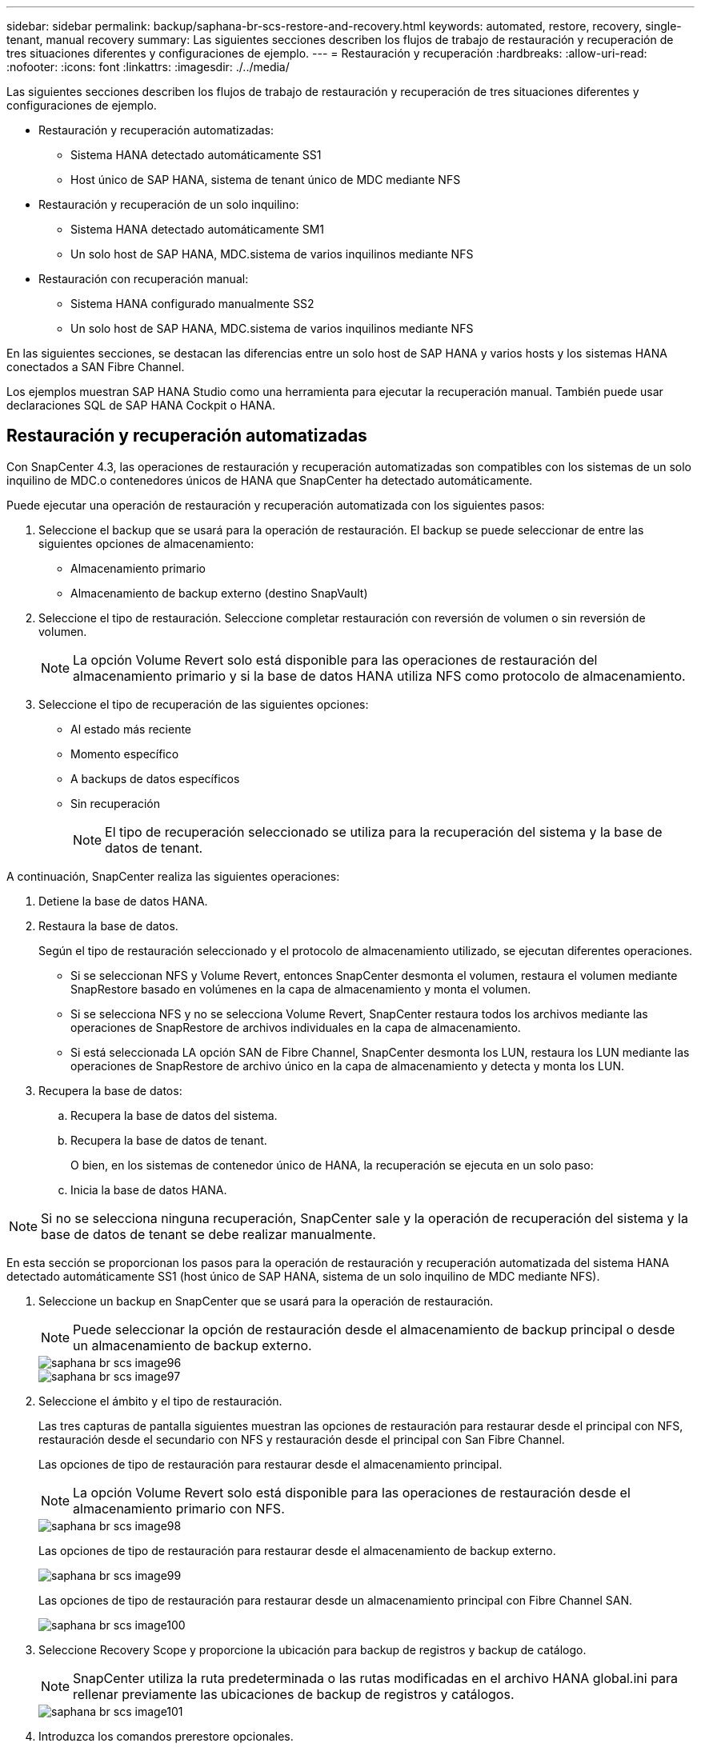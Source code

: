 ---
sidebar: sidebar 
permalink: backup/saphana-br-scs-restore-and-recovery.html 
keywords: automated, restore, recovery, single-tenant, manual recovery 
summary: Las siguientes secciones describen los flujos de trabajo de restauración y recuperación de tres situaciones diferentes y configuraciones de ejemplo. 
---
= Restauración y recuperación
:hardbreaks:
:allow-uri-read: 
:nofooter: 
:icons: font
:linkattrs: 
:imagesdir: ./../media/


[role="lead"]
Las siguientes secciones describen los flujos de trabajo de restauración y recuperación de tres situaciones diferentes y configuraciones de ejemplo.

* Restauración y recuperación automatizadas:
+
** Sistema HANA detectado automáticamente SS1
** Host único de SAP HANA, sistema de tenant único de MDC mediante NFS


* Restauración y recuperación de un solo inquilino:
+
** Sistema HANA detectado automáticamente SM1
** Un solo host de SAP HANA, MDC.sistema de varios inquilinos mediante NFS


* Restauración con recuperación manual:
+
** Sistema HANA configurado manualmente SS2
** Un solo host de SAP HANA, MDC.sistema de varios inquilinos mediante NFS




En las siguientes secciones, se destacan las diferencias entre un solo host de SAP HANA y varios hosts y los sistemas HANA conectados a SAN Fibre Channel.

Los ejemplos muestran SAP HANA Studio como una herramienta para ejecutar la recuperación manual. También puede usar declaraciones SQL de SAP HANA Cockpit o HANA.



== Restauración y recuperación automatizadas

Con SnapCenter 4.3, las operaciones de restauración y recuperación automatizadas son compatibles con los sistemas de un solo inquilino de MDC.o contenedores únicos de HANA que SnapCenter ha detectado automáticamente.

Puede ejecutar una operación de restauración y recuperación automatizada con los siguientes pasos:

. Seleccione el backup que se usará para la operación de restauración. El backup se puede seleccionar de entre las siguientes opciones de almacenamiento:
+
** Almacenamiento primario
** Almacenamiento de backup externo (destino SnapVault)


. Seleccione el tipo de restauración. Seleccione completar restauración con reversión de volumen o sin reversión de volumen.
+

NOTE: La opción Volume Revert solo está disponible para las operaciones de restauración del almacenamiento primario y si la base de datos HANA utiliza NFS como protocolo de almacenamiento.

. Seleccione el tipo de recuperación de las siguientes opciones:
+
** Al estado más reciente
** Momento específico
** A backups de datos específicos
** Sin recuperación
+

NOTE: El tipo de recuperación seleccionado se utiliza para la recuperación del sistema y la base de datos de tenant.





A continuación, SnapCenter realiza las siguientes operaciones:

. Detiene la base de datos HANA.
. Restaura la base de datos.
+
Según el tipo de restauración seleccionado y el protocolo de almacenamiento utilizado, se ejecutan diferentes operaciones.

+
** Si se seleccionan NFS y Volume Revert, entonces SnapCenter desmonta el volumen, restaura el volumen mediante SnapRestore basado en volúmenes en la capa de almacenamiento y monta el volumen.
** Si se selecciona NFS y no se selecciona Volume Revert, SnapCenter restaura todos los archivos mediante las operaciones de SnapRestore de archivos individuales en la capa de almacenamiento.
** Si está seleccionada LA opción SAN de Fibre Channel, SnapCenter desmonta los LUN, restaura los LUN mediante las operaciones de SnapRestore de archivo único en la capa de almacenamiento y detecta y monta los LUN.


. Recupera la base de datos:
+
.. Recupera la base de datos del sistema.
.. Recupera la base de datos de tenant.
+
O bien, en los sistemas de contenedor único de HANA, la recuperación se ejecuta en un solo paso:

.. Inicia la base de datos HANA.





NOTE: Si no se selecciona ninguna recuperación, SnapCenter sale y la operación de recuperación del sistema y la base de datos de tenant se debe realizar manualmente.

En esta sección se proporcionan los pasos para la operación de restauración y recuperación automatizada del sistema HANA detectado automáticamente SS1 (host único de SAP HANA, sistema de un solo inquilino de MDC mediante NFS).

. Seleccione un backup en SnapCenter que se usará para la operación de restauración.
+

NOTE: Puede seleccionar la opción de restauración desde el almacenamiento de backup principal o desde un almacenamiento de backup externo.

+
image::saphana-br-scs-image96.png[saphana br scs image96]

+
image::saphana-br-scs-image97.png[saphana br scs image97]

. Seleccione el ámbito y el tipo de restauración.
+
Las tres capturas de pantalla siguientes muestran las opciones de restauración para restaurar desde el principal con NFS, restauración desde el secundario con NFS y restauración desde el principal con San Fibre Channel.

+
Las opciones de tipo de restauración para restaurar desde el almacenamiento principal.

+

NOTE: La opción Volume Revert solo está disponible para las operaciones de restauración desde el almacenamiento primario con NFS.

+
image::saphana-br-scs-image98.png[saphana br scs image98]

+
Las opciones de tipo de restauración para restaurar desde el almacenamiento de backup externo.

+
image::saphana-br-scs-image99.jpeg[saphana br scs image99]

+
Las opciones de tipo de restauración para restaurar desde un almacenamiento principal con Fibre Channel SAN.

+
image::saphana-br-scs-image100.png[saphana br scs image100]

. Seleccione Recovery Scope y proporcione la ubicación para backup de registros y backup de catálogo.
+

NOTE: SnapCenter utiliza la ruta predeterminada o las rutas modificadas en el archivo HANA global.ini para rellenar previamente las ubicaciones de backup de registros y catálogos.

+
image::saphana-br-scs-image101.png[saphana br scs image101]

. Introduzca los comandos prerestore opcionales.
+
image::saphana-br-scs-image102.png[saphana br scs image102]

. Introduzca los comandos posteriores a la restauración opcionales.
+
image::saphana-br-scs-image103.png[saphana br scs image103]

. Introduzca la configuración de correo electrónico opcional.
+
image::saphana-br-scs-image104.png[saphana br scs image104]

. Para iniciar la operación de restauración, haga clic en Finalizar.
+
image::saphana-br-scs-image105.png[saphana br scs image105]

. SnapCenter ejecuta la operación de restauración y recuperación. Este ejemplo muestra los detalles de la tarea de restauración y recuperación.
+
image::saphana-br-scs-image106.png[saphana br scs image106]





== Operaciones de restauración y recuperación de un solo inquilino

Con SnapCenter 4.3, las operaciones de restauración de un solo inquilino son compatibles con los sistemas MDC de HANA con un único inquilino o con varios inquilinos que SnapCenter ha detectado automáticamente.

Puede realizar una operación de restauración y recuperación de un solo usuario con los pasos siguientes:

. Detener el inquilino a restaurar y recuperar.
. Restaure el inquilino con SnapCenter.
+
** Para una restauración desde el almacenamiento primario, SnapCenter ejecuta las siguientes operaciones:
+
*** *NFS.* almacenamiento de operaciones SnapRestore de archivo único para todos los archivos de la base de datos de arrendatario.
*** *SAN.* Clone y conecte el LUN al host de la base de datos, y copie todos los archivos de la base de datos del arrendatario.


** Para una restauración desde el almacenamiento secundario, SnapCenter ejecuta las siguientes operaciones:
+
*** *NFS.* Operaciones de Restaurar SnapVault de almacenamiento para todos los archivos de la base de datos de arrendatario
*** *SAN.* Clone y conecte el LUN al host de la base de datos, y copie todos los archivos de la base de datos del arrendatario




. Recupere el inquilino con HANA Studio, Cockpit o declaración SQL.


En esta sección se proporcionan los pasos para la operación de restauración y recuperación desde el almacenamiento principal del sistema HANA SM1 autodetectado (sistema SAP HANA single-host, MDC Multiple-tenant Using NFS). Desde la perspectiva de la entrada del usuario, los flujos de trabajo son idénticos para realizar una restauración desde sistema secundario o una restauración en una configuración DE SAN Fibre Channel.

. Detenga la base de datos de tenant.
+
....
sm1adm@hana-2:/usr/sap/SM1/HDB00> hdbsql -U SYSKEY
Welcome to the SAP HANA Database interactive terminal.
Type:  \h for help with commands
       \q to quit
hdbsql=>
hdbsql SYSTEMDB=> alter system stop database tenant2;
0 rows affected (overall time 14.215281 sec; server time 14.212629 sec)
hdbsql SYSTEMDB=>
....
. Seleccione un backup en SnapCenter que se usará para la operación de restauración.
+
image::saphana-br-scs-image107.png[saphana br scs image107]

. Seleccione el arrendatario que desea restaurar.
+

NOTE: SnapCenter muestra una lista con todos los inquilinos que se incluyen en el backup seleccionado.

+
image::saphana-br-scs-image108.png[saphana br scs image108]

+
SnapCenter 4.3 no admite la recuperación de un solo inquilino. No hay ninguna recuperación preseleccionada y no se puede cambiar.

+
image::saphana-br-scs-image109.png[saphana br scs image109]

. Introduzca los comandos prerestore opcionales.
+
image::saphana-br-scs-image110.png[saphana br scs image110]

. Introduzca los comandos posteriores a la restauración opcionales.
+
image::saphana-br-scs-image111.png[saphana br scs image111]

. Introduzca la configuración de correo electrónico opcional.
+
image::saphana-br-scs-image112.png[saphana br scs image112]

. Para iniciar la operación de restauración, haga clic en Finalizar.
+
image::saphana-br-scs-image113.png[saphana br scs image113]

+
SnapCenter ejecuta la operación de restauración. Este ejemplo muestra los detalles del trabajo de restauración.

+
image::saphana-br-scs-image114.png[saphana br scs image114]

+

NOTE: Cuando finaliza la operación de restauración de inquilinos, solo se restauran los datos relevantes del inquilino. En el sistema de archivos del host de la base de datos HANA, el archivo de datos restaurado y el archivo de ID de backup de Snapshot del inquilino están disponibles.

+
....
sm1adm@hana-2:/usr/sap/SM1/HDB00> ls -al /hana/data/SM1/mnt00001/*
-rw-r--r-- 1 sm1adm sapsys   17 Dec  6 04:01 /hana/data/SM1/mnt00001/nameserver.lck
/hana/data/SM1/mnt00001/hdb00001:
total 3417776
drwxr-x--- 2 sm1adm sapsys       4096 Dec  6 01:14 .
drwxr-x--- 6 sm1adm sapsys       4096 Nov 20 09:35 ..
-rw-r----- 1 sm1adm sapsys 3758096384 Dec  6 03:59 datavolume_0000.dat
-rw-r----- 1 sm1adm sapsys          0 Nov 20 08:36 __DO_NOT_TOUCH_FILES_IN_THIS_DIRECTORY__
-rw-r----- 1 sm1adm sapsys         36 Nov 20 08:37 landscape.id
/hana/data/SM1/mnt00001/hdb00002.00003:
total 67772
drwxr-xr-- 2 sm1adm sapsys      4096 Nov 20 08:37 .
drwxr-x--- 6 sm1adm sapsys      4096 Nov 20 09:35 ..
-rw-r--r-- 1 sm1adm sapsys 201441280 Dec  6 03:59 datavolume_0000.dat
-rw-r--r-- 1 sm1adm sapsys         0 Nov 20 08:37 __DO_NOT_TOUCH_FILES_IN_THIS_DIRECTORY__
/hana/data/SM1/mnt00001/hdb00002.00004:
total 3411836
drwxr-xr-- 2 sm1adm sapsys       4096 Dec  6 03:57 .
drwxr-x--- 6 sm1adm sapsys       4096 Nov 20 09:35 ..
-rw-r--r-- 1 sm1adm sapsys 3758096384 Dec  6 01:14 datavolume_0000.dat
-rw-r--r-- 1 sm1adm sapsys          0 Nov 20 09:35 __DO_NOT_TOUCH_FILES_IN_THIS_DIRECTORY__
-rw-r----- 1 sm1adm sapsys     155648 Dec  6 01:14 snapshot_databackup_0_1
/hana/data/SM1/mnt00001/hdb00003.00003:
total 3364216
drwxr-xr-- 2 sm1adm sapsys       4096 Dec  6 01:14 .
drwxr-x--- 6 sm1adm sapsys       4096 Nov 20 09:35 ..
-rw-r--r-- 1 sm1adm sapsys 3758096384 Dec  6 03:59 datavolume_0000.dat
-rw-r--r-- 1 sm1adm sapsys          0 Nov 20 08:37 __DO_NOT_TOUCH_FILES_IN_THIS_DIRECTORY__
sm1adm@hana-2:/usr/sap/SM1/HDB00>
....
. Inicie la recuperación con HANA Studio.
+
image::saphana-br-scs-image115.png[saphana br scs image115]

. Seleccione el inquilino.
+
image::saphana-br-scs-image116.png[saphana br scs image116]

. Seleccione el tipo de recuperación.
+
image::saphana-br-scs-image117.png[saphana br scs image117]

. Proporcione la ubicación del catálogo de copias de seguridad.
+
image::saphana-br-scs-image118.png[saphana br scs image118]

+
image::saphana-br-scs-image119.png[saphana br scs image119]

+
Dentro del catálogo de backup, el backup restaurado se resalta con un icono verde. El ID de backup externo muestra el nombre de backup que se seleccionó anteriormente en SnapCenter.

. Seleccione la entrada con el icono verde y haga clic en Siguiente.
+
image::saphana-br-scs-image120.png[saphana br scs image120]

. Proporcionar la ubicación del backup de registros.
+
image::saphana-br-scs-image121.png[saphana br scs image121]

. Seleccione los ajustes restantes según sea necesario.
+
image::saphana-br-scs-image122.png[saphana br scs image122]

. Inicie la operación de recuperación de inquilinos.
+
image::saphana-br-scs-image123.png[saphana br scs image123]

+
image::saphana-br-scs-image124.png[saphana br scs image124]





=== Restauración con recuperación manual

Para restaurar y recuperar un sistema de un solo inquilino de SAP HANA MDC mediante SAP HANA Studio y SnapCenter, realice los siguientes pasos:

. Prepare el proceso de restauración y recuperación con SAP HANA Studio:
+
.. Seleccione Recover System Database y confirme el apagado del sistema SAP HANA.
.. Seleccione el tipo de recuperación y la ubicación del backup de registro.
.. Se muestra la lista de backups de datos. Seleccione copia de seguridad para ver el ID de copia de seguridad externa.


. Lleve a cabo el proceso de restauración con SnapCenter:
+
.. En la vista de topología del recurso, seleccione copias locales para restaurar desde el almacenamiento principal o copias de almacén si desea restaurar desde un almacenamiento de backup externo.
.. Seleccione el backup de SnapCenter que coincida con el campo External backup ID o comment de SAP HANA Studio.
.. Inicie el proceso de restauración.
+

NOTE: Si se elige una restauración basada en volumen desde el almacenamiento principal, los volúmenes de datos deben desmontarse de todos los hosts de bases de datos SAP HANA antes de la restauración y montarse de nuevo una vez que haya finalizado el proceso de restauración.

+

NOTE: En una configuración de varios hosts de SAP HANA con FC, el servidor de nombres SAP HANA ejecuta las operaciones de desmontaje y montaje como parte del proceso de apagado e inicio de la base de datos.



. Ejecute el proceso de recuperación de la base de datos del sistema con SAP HANA Studio:
+
.. Haga clic en Refresh en la lista de copias de seguridad y seleccione el backup disponible para la recuperación (se indica con un icono verde).
.. Inicie el proceso de recuperación. Una vez finalizado el proceso de recuperación, se inicia la base de datos del sistema.


. Ejecute el proceso de recuperación de la base de datos de tenant con SAP HANA Studio:
+
.. Seleccione Recover Tenant Database y seleccione el inquilino que se va a recuperar.
.. Seleccione el tipo de recuperación y la ubicación del backup de registro.
+
Se muestra una lista de backups de datos. Dado que el volumen de datos ya se ha restaurado, el backup de inquilinos se indica como disponible (en verde).

.. Seleccione este backup e inicie el proceso de recuperación. Una vez que finaliza el proceso de recuperación, la base de datos de tenant se inicia automáticamente.




En la siguiente sección se describen los pasos de las operaciones de restauración y recuperación del sistema HANA configurado manualmente SS2 (un solo host de SAP HANA, sistema de varios inquilinos de MDC mediante NFS).

. En SAP HANA Studio, seleccione la opción recover System Database para iniciar la recuperación de la base de datos del sistema.
+
image::saphana-br-scs-image125.png[saphana br scs image125]

. Haga clic en OK para apagar la base de datos SAP HANA.
+
image::saphana-br-scs-image126.png[saphana br scs image126]

+
El sistema SAP HANA se apaga y se inicia el asistente de recuperación.

. Seleccione el tipo de recuperación y haga clic en Next.
+
image::saphana-br-scs-image127.png[saphana br scs image127]

. Proporcione la ubicación del catálogo de copias de seguridad y haga clic en Siguiente.
+
image::saphana-br-scs-image128.png[saphana br scs image128]

. Se muestra una lista de backups disponibles en función del contenido del catálogo de backup. Elija la copia de seguridad necesaria y anote el ID de copia de seguridad externa: En nuestro ejemplo, la copia de seguridad más reciente.
+
image::saphana-br-scs-image129.png[saphana br scs image129]

. Desmonte todos los volúmenes de datos.
+
....
umount /hana/data/SS2/mnt00001
....
+

NOTE: Para un sistema host SAP HANA con NFS, se deben desmontar todos los volúmenes de datos de cada host.

+

NOTE: En una configuración de varios hosts de SAP HANA con FC, la operación de desmontaje se ejecuta mediante el servidor de nombres de SAP HANA como parte del proceso de apagado.

. Desde la interfaz gráfica de usuario de SnapCenter, seleccione la vista de topología de recursos y seleccione el backup que debe restaurarse; en nuestro ejemplo, el backup principal más reciente. Haga clic en el icono Restaurar para iniciar la restauración.
+
image::saphana-br-scs-image130.png[saphana br scs image130]

+
Se iniciará el asistente SnapCenter restore.

. Seleccione el tipo de restauración Complete Resource o File Level.
+
Seleccione Complete Resource para utilizar una restauración basada en volúmenes.

+
image::saphana-br-scs-image131.png[saphana br scs image131]

. Seleccione nivel de archivo y todo para utilizar una operación SnapRestore de archivo único para todos los archivos.
+
image::saphana-br-scs-image132.png[saphana br scs image132]

+

NOTE: Para una restauración a nivel de archivo de un sistema host SAP HANA varios, seleccione todos los volúmenes.

+
image::saphana-br-scs-image133.png[saphana br scs image133]

. (Opcional) especifique los comandos que se deben ejecutar desde el plugin de SAP HANA que se ejecuta en el host del plugin de HANA central. Haga clic en Siguiente.
+
image::saphana-br-scs-image134.png[saphana br scs image134]

. Especifique los comandos opcionales y haga clic en Next.
+
image::saphana-br-scs-image135.png[saphana br scs image135]

. Especifique la configuración de notificación para que SnapCenter pueda enviar un correo electrónico de estado y un registro de trabajos. Haga clic en Siguiente.
+
image::saphana-br-scs-image136.png[saphana br scs image136]

. Revise el resumen y haga clic en Finish para iniciar la restauración.
+
image::saphana-br-scs-image137.png[saphana br scs image137]

. Se inicia el trabajo de restauración y el registro de trabajos se puede mostrar haciendo doble clic en la línea de registro del panel de actividades.
+
image::saphana-br-scs-image138.png[saphana br scs image138]

. Espere hasta que finalice el proceso de restauración. En cada host de base de datos, monte todos los volúmenes de datos. En nuestro ejemplo, solo se debe volver a montar un volumen en el host de la base de datos.
+
....
mount /hana/data/SP1/mnt00001
....
. Vaya a SAP HANA Studio y haga clic en Refresh para actualizar la lista de backups disponibles. El backup que se restauró con SnapCenter se muestra con un icono verde en la lista de backups. Seleccione el backup y haga clic en Next.
+
image::saphana-br-scs-image139.png[saphana br scs image139]

. Proporcionar la ubicación de los backups de registros. Haga clic en Siguiente.
+
image::saphana-br-scs-image140.png[saphana br scs image140]

. Seleccione otros ajustes según sea necesario. Asegúrese de que no esté seleccionada la opción utilizar copias de seguridad delta. Haga clic en Siguiente.
+
image::saphana-br-scs-image141.png[saphana br scs image141]

. Revise la configuración de recuperación y haga clic en Finish.
+
image::saphana-br-scs-image142.png[saphana br scs image142]

. Se inicia el proceso de recuperación. Espere hasta que finalice la recuperación de la base de datos del sistema.
+
image::saphana-br-scs-image143.png[saphana br scs image143]

. En SAP HANA Studio, seleccione la entrada de la base de datos del sistema e inicie Backup Recovery - recover tenant Database.
+
image::saphana-br-scs-image144.png[saphana br scs image144]

. Seleccione el inquilino que desea recuperar y haga clic en Siguiente.
+
image::saphana-br-scs-image145.png[saphana br scs image145]

. Especifique el tipo de recuperación y haga clic en Next.
+
image::saphana-br-scs-image146.png[saphana br scs image146]

. Confirme la ubicación del catálogo de backup y haga clic en Next.
+
image::saphana-br-scs-image147.png[saphana br scs image147]

. Confirme que la base de datos de tenant está sin conexión. Haga clic en OK para continuar.
+
image::saphana-br-scs-image148.png[saphana br scs image148]

. Como la restauración del volumen de datos se ha producido antes de la recuperación de la base de datos del sistema, el backup de inquilino está disponible de inmediato. Seleccione el backup resaltado en verde y haga clic en Next.
+
image::saphana-br-scs-image149.png[saphana br scs image149]

. Confirme la ubicación del backup de registros y haga clic en Next.
+
image::saphana-br-scs-image150.png[saphana br scs image150]

. Seleccione otros ajustes según sea necesario. Asegúrese de que no esté seleccionada la opción utilizar copias de seguridad delta. Haga clic en Siguiente.
+
image::saphana-br-scs-image151.png[saphana br scs image151]

. Revise la configuración de recuperación e inicie el proceso de recuperación de la base de datos de tenant haciendo clic en Finish.
+
image::saphana-br-scs-image152.png[saphana br scs image152]

. Espere hasta que termine la recuperación y se inicie la base de datos de tenant.
+
image::saphana-br-scs-image153.png[saphana br scs image153]

+
El sistema SAP HANA está listo para funcionar.

+

NOTE: Para un sistema MDC de SAP HANA con varios inquilinos, debe repetir los pasos 20–29 para cada inquilino.


